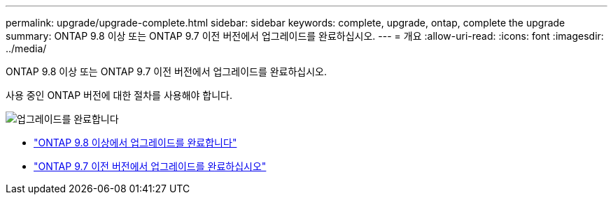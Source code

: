 ---
permalink: upgrade/upgrade-complete.html 
sidebar: sidebar 
keywords: complete, upgrade, ontap, complete the upgrade 
summary: ONTAP 9.8 이상 또는 ONTAP 9.7 이전 버전에서 업그레이드를 완료하십시오. 
---
= 개요
:allow-uri-read: 
:icons: font
:imagesdir: ../media/


[role="lead"]
ONTAP 9.8 이상 또는 ONTAP 9.7 이전 버전에서 업그레이드를 완료하십시오.

사용 중인 ONTAP 버전에 대한 절차를 사용해야 합니다.

image:workflow_completing_upgrade_98_or_97x.png["업그레이드를 완료합니다"]

* link:upgrade-complete-ontap-9-8.html["ONTAP 9.8 이상에서 업그레이드를 완료합니다"]
* link:upgrade-complete-ontap-9-7-or-earlier.html["ONTAP 9.7 이전 버전에서 업그레이드를 완료하십시오"]

